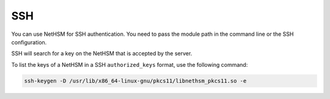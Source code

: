 SSH
===

You can use NetHSM for SSH authentication. You need to pass the module path in the command line or the SSH configuration.

.. tabs::
  .. tab:: Command line
    .. code-block:: bash
       
      ssh -I PKCS11Provider=/usr/lib/x86_64-linux-gnu/pkcs11/libnethsm_pkcs11.so user@host
  
  .. tab:: SSH config
    .. code-block:: 
       
      Host example.com
        PKCS11Provider /usr/lib/x86_64-linux-gnu/pkcs11/libnethsm_pkcs11.so


SSH will search for a key on the NetHSM that is accepted by the server.

To list the keys of a NetHSM in a SSH ``authorized_keys`` format, use the following command:

.. code-block:: bash

  ssh-keygen -D /usr/lib/x86_64-linux-gnu/pkcs11/libnethsm_pkcs11.so -e